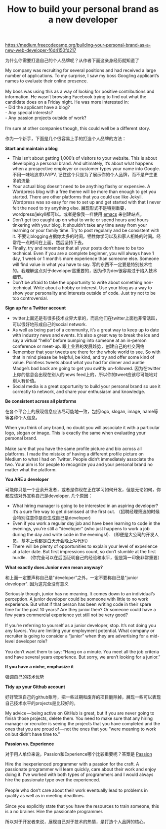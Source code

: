 #+title:  How to build your personal brand as a new developer

[[https://medium.freecodecamp.org/building-your-personal-brand-as-a-new-web-developer-f6d4150fd217]]

为什么你需要打造自己的个人品牌呢？从作者下面这亲身经历就知道了

#+BEGIN_VERSE
My company was recruiting for several positions and had received a large number of applications. To my surprise, I saw my boss Googling applicant’s names to evaluate their online presence.

My boss was using this as a way of looking for positive contributions and information. He wasn’t browsing Facebook trying to find out what the candidate does on a Friday night. He was more interested in:
- Did the applicant have a blog?
- Any special interests?
- Any passion projects outside of work?

I’m sure at other companies though, this could well be a different story.
#+END_VERSE

作为一个新手，下面是几个很容易上手的打造个人品牌的方法：

*Start and maintain a blog*
- This isn’t about getting 1,000’s of visitors to your website. This is about developing a personal brand. And ultimately, it’s about what happens when a prospective employer or customer types your name into Google. 不用一味地追求UV/PV, 记住这个只是为了展示你的个人品牌，而不是产生更多的流量
- Your actual blog doesn’t need to be anything flashy or expensive. A Wordpress blog with a free theme will be more than enough to get you started. There are other platforms that you could use like Jekyll. Wordpress was so easy for me to set up and get started with that I never felt the need to try anything else. 展现形式不是特别重要，wordpress/jekyll都可以。或者是像我一样使用 [[file:use-emacs-org-mode-to-build-site.org][emacs]] 来创建站点。
- Don’t get too caught up on what to write or spend hours and hours tinkering with your blog. It shouldn’t take any time away from your learning or your family time. Try to post regularly and be consistent with it. 不要让blogging占据你太多的时间，牺牲你学习以及和家人相处的时间。经常花一点时间在上面，然后坚持下去。
- Finally, try and remember that all your posts don’t have to be too technical. Even if you are a complete beginner, you will always have 1 day, 1 week or 1 month’s more experience than someone else. Someone will find value in what you have to say. 写的东西不一定要是特别技术性的。我理解这点对于developer蛮重要的，因为作为dev很容易过于陷入技术细节。
- Don’t be afraid to take the opportunity to write about something non-technical. Write about a hobby or interest. Use your blog as a way to show your personality and interests outside of code. Just try not to be too controversial.

*Sign up for a Twitter account*
- twitter上面还是有很多技术业界大拿的，而且他们在twitter上面也非常活跃，可以很好地形成自己的social network.
- As well as being part of a community, it’s a great way to keep up to date with industry news and events. It’s also a great way to break the ice and say a virtual “hello” before bumping into someone at an in-person conference or meet-up. 跟上业界的发展趋势，创建自己的社交网络
- Remember that your tweets are there for the whole world to see. So with that in mind please be helpful, be kind, and try and offer some kind of value. Pointless tweets about what you had for dinner and auntie Madge’s bad back are going to get you swiftly un-followed. 因为在twitter上你的信息会出现在别人的news feed上的，所以你的tweet应该尽可能地对别人有价值。
- Social media is a great opportunity to build your personal brand so use it correctly to network, and share your enthusiasm and knowledge.

*Be consistent across all platforms*

在各个平台上的展现信息应该尽可能地一致，包括logo, slogan, image, name等等各种个人信息。

#+BEGIN_VERSE
When you think of any brand, no doubt you will associate it with a particular logo, slogan or image. This is exactly the same when evaluating your personal brand.

Make sure that you have the same profile picture and bio across all platforms. I made the mistake of having a different profile picture on Medium to what I had on Twitter. People didn’t immediately associate the two. Your aim is for people to recognize you and your personal brand no matter what the platform.
#+END_VERSE

*You ARE a developer*

可能你只是一个业余开发者，或者是你现在正在学习如何开发，但是无论如何，你都应该对外宣称自己是developer. 几个原因：
- What hiring manager is going to be interested in an aspiring developer? It’s a sure fire way to get dismissed at the first cut. （招聘经理筛选的时候会特别注意你是否生成自己是developer)
- Even if you work a regular day job and have been learning to code in the evenings, you’re still a “developer” (who just happens to work a job during the day and write code in the evenings!). （即便是大公司的开发人员，基本上也都是白天开会晚上写代码）
- There will be plenty of opportunities to explain your level of experience at a later date. But first impressions count, so don’t stumble at the first hurdle. （你完全可以在后面证明自己的经验和水平，但是第一印象非常重要）

*What exactly does Junior even mean anyway?*

和上面一定要声称自己是"developer"之外，一定不要称自己是"junior developer". 因为这完全没有意义

#+BEGIN_VERSE
Seriously though, junior has no meaning. It comes down to an individual’s perception. A junior developer could be someone with little to no work experience. But what if that person has been writing code in their spare time for the past 10 years? Are they junior then? Or someone could have a few years commercial experience yet still not be very good?

If you’re referring to yourself as a junior developer, stop. It’s not doing you any favors. You are limiting your employment potential. What company or recruiter is going to consider a “junior” when they are advertising for a mid-level developer role?

You don’t want them to say: “Hang on a minute. You meet all the job criteria and have several years experience. But sorry, we aren’t looking for a junior.”
#+END_VERSE


*If you have a niche, emphasize it*

强调自己的技术优势

*Tidy up your Github account*

好好管理自己的github账号，把一些过期和废弃的项目删除掉，展现一些可以表现自己技术水平的projects是比较好的。

#+BEGIN_VERSE
My advice — being active on GitHub is great, but if you are never going to finish those projects, delete them. You need to make sure that any hiring manager or recruiter is seeing the projects that you have completed and the ones that you are proud of — not the ones that you “were meaning to work on but didn’t have time to.”
#+END_VERSE

*Passion vs. Experience*

对于用人单位来说，Passion和Experience哪个比较重要呢？答案是 [[https://softwareengineering.stackexchange.com/questions/37339/choosing-between-two-programmers-experience-vs-passion][Passion]]

#+BEGIN_VERSE
Hire the inexperienced programmer with a passion for the craft. A passionate programmer will learn quickly, care about their work and enjoy doing it. I’ve worked with both types of programmers and I would always hire the passionate type over the experienced.

People who don’t care about their work eventually lead to problems in quality as well as in meeting deadlines.

Since you explicitly state that you have the resources to train someone, this is a no brainer. Hire the passionate programmer.
#+END_VERSE

所以对于开发者来说，展现自己对于技术的热情，是打造个人品牌的核心。